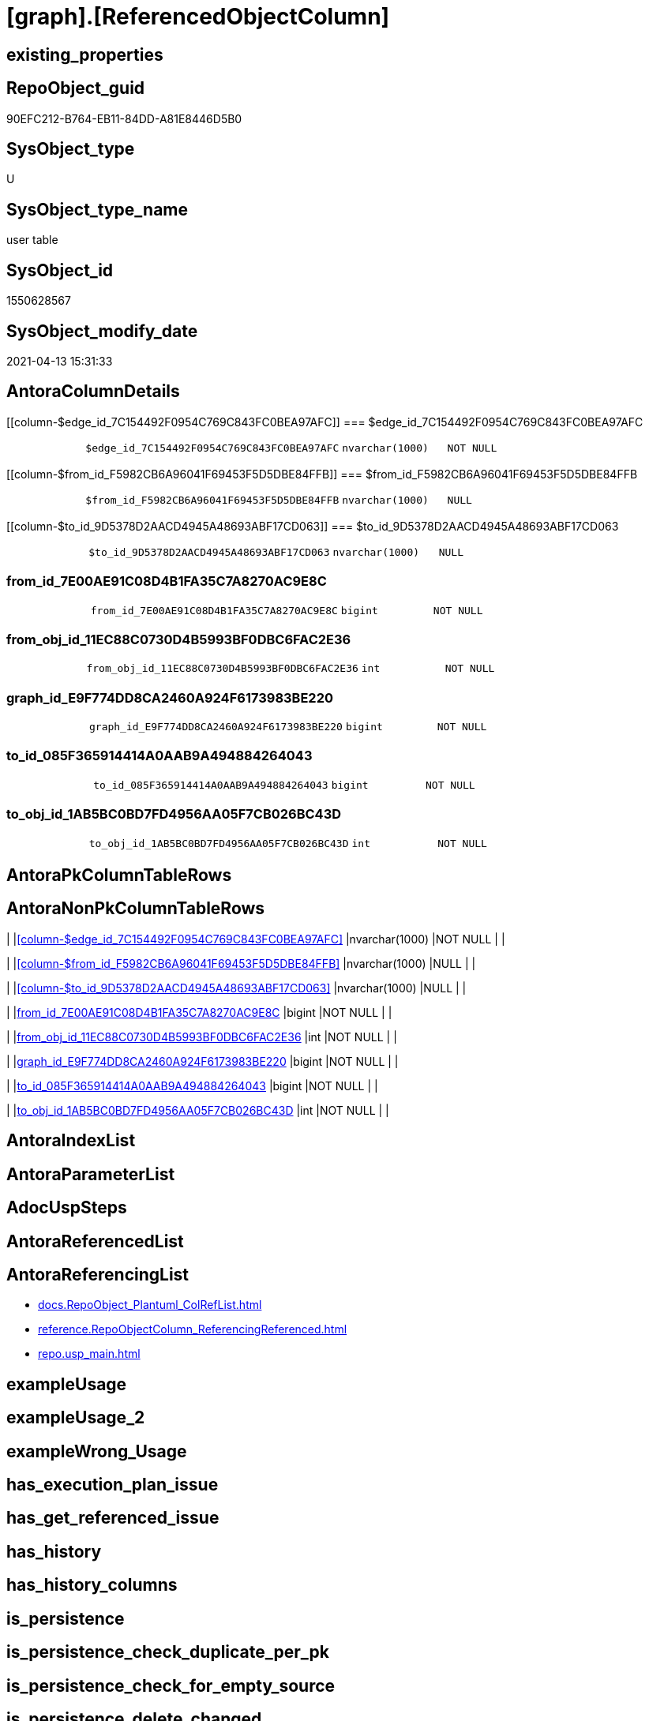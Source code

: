 = [graph].[ReferencedObjectColumn]

== existing_properties

// tag::existing_properties[]
:ExistsProperty--antorareferencinglist:
:ExistsProperty--FK:
:ExistsProperty--Columns:
// end::existing_properties[]

== RepoObject_guid

// tag::RepoObject_guid[]
90EFC212-B764-EB11-84DD-A81E8446D5B0
// end::RepoObject_guid[]

== SysObject_type

// tag::SysObject_type[]
U 
// end::SysObject_type[]

== SysObject_type_name

// tag::SysObject_type_name[]
user table
// end::SysObject_type_name[]

== SysObject_id

// tag::SysObject_id[]
1550628567
// end::SysObject_id[]

== SysObject_modify_date

// tag::SysObject_modify_date[]
2021-04-13 15:31:33
// end::SysObject_modify_date[]

== AntoraColumnDetails

// tag::AntoraColumnDetails[]
[[column-$edge_id_7C154492F0954C769C843FC0BEA97AFC]]
=== $edge_id_7C154492F0954C769C843FC0BEA97AFC

[cols="d,m,m,m,m,d"]
|===
|
|$edge_id_7C154492F0954C769C843FC0BEA97AFC
|nvarchar(1000)
|NOT NULL
|
|
|===


[[column-$from_id_F5982CB6A96041F69453F5D5DBE84FFB]]
=== $from_id_F5982CB6A96041F69453F5D5DBE84FFB

[cols="d,m,m,m,m,d"]
|===
|
|$from_id_F5982CB6A96041F69453F5D5DBE84FFB
|nvarchar(1000)
|NULL
|
|
|===


[[column-$to_id_9D5378D2AACD4945A48693ABF17CD063]]
=== $to_id_9D5378D2AACD4945A48693ABF17CD063

[cols="d,m,m,m,m,d"]
|===
|
|$to_id_9D5378D2AACD4945A48693ABF17CD063
|nvarchar(1000)
|NULL
|
|
|===


[[column-from_id_7E00AE91C08D4B1FA35C7A8270AC9E8C]]
=== from_id_7E00AE91C08D4B1FA35C7A8270AC9E8C

[cols="d,m,m,m,m,d"]
|===
|
|from_id_7E00AE91C08D4B1FA35C7A8270AC9E8C
|bigint
|NOT NULL
|
|
|===


[[column-from_obj_id_11EC88C0730D4B5993BF0DBC6FAC2E36]]
=== from_obj_id_11EC88C0730D4B5993BF0DBC6FAC2E36

[cols="d,m,m,m,m,d"]
|===
|
|from_obj_id_11EC88C0730D4B5993BF0DBC6FAC2E36
|int
|NOT NULL
|
|
|===


[[column-graph_id_E9F774DD8CA2460A924F6173983BE220]]
=== graph_id_E9F774DD8CA2460A924F6173983BE220

[cols="d,m,m,m,m,d"]
|===
|
|graph_id_E9F774DD8CA2460A924F6173983BE220
|bigint
|NOT NULL
|
|
|===


[[column-to_id_085F365914414A0AAB9A494884264043]]
=== to_id_085F365914414A0AAB9A494884264043

[cols="d,m,m,m,m,d"]
|===
|
|to_id_085F365914414A0AAB9A494884264043
|bigint
|NOT NULL
|
|
|===


[[column-to_obj_id_1AB5BC0BD7FD4956AA05F7CB026BC43D]]
=== to_obj_id_1AB5BC0BD7FD4956AA05F7CB026BC43D

[cols="d,m,m,m,m,d"]
|===
|
|to_obj_id_1AB5BC0BD7FD4956AA05F7CB026BC43D
|int
|NOT NULL
|
|
|===


// end::AntoraColumnDetails[]

== AntoraPkColumnTableRows

// tag::AntoraPkColumnTableRows[]








// end::AntoraPkColumnTableRows[]

== AntoraNonPkColumnTableRows

// tag::AntoraNonPkColumnTableRows[]
|
|<<column-$edge_id_7C154492F0954C769C843FC0BEA97AFC>>
|nvarchar(1000)
|NOT NULL
|
|

|
|<<column-$from_id_F5982CB6A96041F69453F5D5DBE84FFB>>
|nvarchar(1000)
|NULL
|
|

|
|<<column-$to_id_9D5378D2AACD4945A48693ABF17CD063>>
|nvarchar(1000)
|NULL
|
|

|
|<<column-from_id_7E00AE91C08D4B1FA35C7A8270AC9E8C>>
|bigint
|NOT NULL
|
|

|
|<<column-from_obj_id_11EC88C0730D4B5993BF0DBC6FAC2E36>>
|int
|NOT NULL
|
|

|
|<<column-graph_id_E9F774DD8CA2460A924F6173983BE220>>
|bigint
|NOT NULL
|
|

|
|<<column-to_id_085F365914414A0AAB9A494884264043>>
|bigint
|NOT NULL
|
|

|
|<<column-to_obj_id_1AB5BC0BD7FD4956AA05F7CB026BC43D>>
|int
|NOT NULL
|
|

// end::AntoraNonPkColumnTableRows[]

== AntoraIndexList

// tag::AntoraIndexList[]

// end::AntoraIndexList[]

== AntoraParameterList

// tag::AntoraParameterList[]

// end::AntoraParameterList[]

== AdocUspSteps

// tag::adocuspsteps[]

// end::adocuspsteps[]


== AntoraReferencedList

// tag::antorareferencedlist[]

// end::antorareferencedlist[]


== AntoraReferencingList

// tag::antorareferencinglist[]
* xref:docs.RepoObject_Plantuml_ColRefList.adoc[]
* xref:reference.RepoObjectColumn_ReferencingReferenced.adoc[]
* xref:repo.usp_main.adoc[]
// end::antorareferencinglist[]


== exampleUsage

// tag::exampleusage[]

// end::exampleusage[]


== exampleUsage_2

// tag::exampleusage_2[]

// end::exampleusage_2[]


== exampleWrong_Usage

// tag::examplewrong_usage[]

// end::examplewrong_usage[]


== has_execution_plan_issue

// tag::has_execution_plan_issue[]

// end::has_execution_plan_issue[]


== has_get_referenced_issue

// tag::has_get_referenced_issue[]

// end::has_get_referenced_issue[]


== has_history

// tag::has_history[]

// end::has_history[]


== has_history_columns

// tag::has_history_columns[]

// end::has_history_columns[]


== is_persistence

// tag::is_persistence[]

// end::is_persistence[]


== is_persistence_check_duplicate_per_pk

// tag::is_persistence_check_duplicate_per_pk[]

// end::is_persistence_check_duplicate_per_pk[]


== is_persistence_check_for_empty_source

// tag::is_persistence_check_for_empty_source[]

// end::is_persistence_check_for_empty_source[]


== is_persistence_delete_changed

// tag::is_persistence_delete_changed[]

// end::is_persistence_delete_changed[]


== is_persistence_delete_missing

// tag::is_persistence_delete_missing[]

// end::is_persistence_delete_missing[]


== is_persistence_insert

// tag::is_persistence_insert[]

// end::is_persistence_insert[]


== is_persistence_truncate

// tag::is_persistence_truncate[]

// end::is_persistence_truncate[]


== is_persistence_update_changed

// tag::is_persistence_update_changed[]

// end::is_persistence_update_changed[]


== is_repo_managed

// tag::is_repo_managed[]

// end::is_repo_managed[]


== microsoft_database_tools_support

// tag::microsoft_database_tools_support[]

// end::microsoft_database_tools_support[]


== MS_Description

// tag::ms_description[]

// end::ms_description[]


== persistence_source_RepoObject_fullname

// tag::persistence_source_repoobject_fullname[]

// end::persistence_source_repoobject_fullname[]


== persistence_source_RepoObject_fullname2

// tag::persistence_source_repoobject_fullname2[]

// end::persistence_source_repoobject_fullname2[]


== persistence_source_RepoObject_guid

// tag::persistence_source_repoobject_guid[]

// end::persistence_source_repoobject_guid[]


== persistence_source_RepoObject_xref

// tag::persistence_source_repoobject_xref[]

// end::persistence_source_repoobject_xref[]


== pk_index_guid

// tag::pk_index_guid[]

// end::pk_index_guid[]


== pk_IndexPatternColumnDatatype

// tag::pk_indexpatterncolumndatatype[]

// end::pk_indexpatterncolumndatatype[]


== pk_IndexPatternColumnName

// tag::pk_indexpatterncolumnname[]

// end::pk_indexpatterncolumnname[]


== pk_IndexSemanticGroup

// tag::pk_indexsemanticgroup[]

// end::pk_indexsemanticgroup[]


== ReferencedObjectList

// tag::referencedobjectlist[]

// end::referencedobjectlist[]


== usp_persistence_RepoObject_guid

// tag::usp_persistence_repoobject_guid[]

// end::usp_persistence_repoobject_guid[]


== UspParameters

// tag::uspparameters[]

// end::uspparameters[]


== sql_modules_definition

// tag::sql_modules_definition[]
[source,sql]
----

----
// end::sql_modules_definition[]


